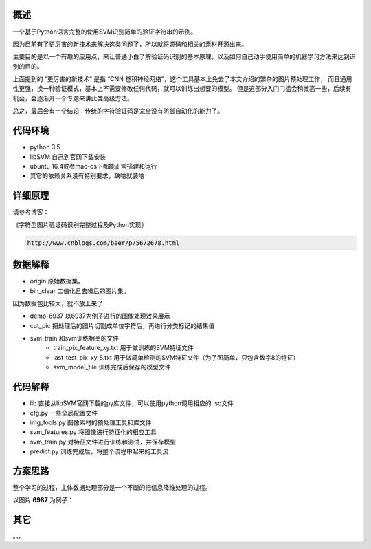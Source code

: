 概述
==========

一个基于Python语言完整的使用SVM识别简单的验证字符串的示例。

因为目前有了更厉害的新技术来解决这类问题了，所以就将源码和相关的素材开源出来。

主要目的是以一个有趣的应用点，来让普通小白了解验证码识别的基本原理，以及如何自己动手使用简单的机器学习方法来达到识别的目的。


上面提到的  “更厉害的新技术” 是指 “CNN 卷积神经网络”，这个工具基本上免去了本文介绍的繁杂的图片预处理工作，
而且通用性更强，换一种验证模式，基本上不需要修改任何代码，就可以训练出想要的模型。
但是这部分入门门槛会稍微高一些，后续有机会，会逐渐开一个专题来讲此类高级方法。

总之，最后会有一个结论：传统的字符验证码是完全没有防御自动化的能力了。


代码环境
==========

- python 3.5
- libSVM 自己到官网下载安装
- ubuntu 16.4或者mac-os下都能正常搭建和运行
- 其它的依赖关系没有特别要求，缺啥就装啥


详细原理
================

请参考博客：

《字符型图片验证码识别完整过程及Python实现》

.. code::

    http://www.cnblogs.com/beer/p/5672678.html


数据解释
==============

- origin 原始数据集。
- bin_clear 二值化且去噪后的图片集。

因为数据包比较大，就不放上来了

- demo-6937 以6937为例子进行的图像处理效果展示
- cut_pic  把处理后的图片切割成单位字符后，再进行分类标记的结果值
- svm_train 和svm训练相关的文件
    - train_pix_feature_xy.txt 用于做训练的SVM特征文件
    - last_test_pix_xy_8.txt 用于做简单检测的SVM特征文件（为了图简单，只包含数字8的特征）
    - svm_model_file 训练完成后保存的模型文件


代码解释
================

- lib 直接从libSVM官网下载的py库文件，可以使用python调用相应的  .so文件
- cfg.py 一些全局配置文件
- img_tools.py 图像素材的预处理工具和库文件
- svm_features.py 将图像进行特征化的相应工具
- svm_train.py 对特征文件进行训练和测试，并保存模型
- predict.py 训练完成后，将整个流程串起来的工具流

方案思路
==========================

整个学习的过程，主体数据处理部分是一个不断的把信息降维处理的过程。

以图片 **6987** 为例子：


.. image:: feature-flow.png



其它
=========

。。。